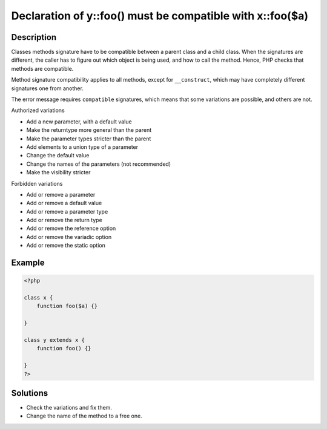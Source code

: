 .. _declaration-of-y::foo()-must-be-compatible-with-x::foo($a):

Declaration of y::foo() must be compatible with x::foo($a)
----------------------------------------------------------
 
	.. meta::
		:description lang=en:
			Declaration of y::foo() must be compatible with x::foo($a): Classes methods signature have to be compatible between a parent class and a child class.

Description
___________
 
Classes methods signature have to be compatible between a parent class and a child class. When the signatures are different, the caller has to figure out which object is being used, and how to call the method. Hence, PHP checks that methods are compatible. 

Method signature compatibility applies to all methods, except for ``__construct``, which may have completely different signatures one from another.

The error message requires ``compatible`` signatures, which means that some variations are possible, and others are not. 

Authorized variations

+ Add a new parameter, with a default value 
+ Make the returntype more general than the parent
+ Make the parameter types stricter than the parent
+ Add elements to a union type of a parameter
+ Change the default value 
+ Change the names of the parameters (not recommended)
+ Make the visibility stricter 

Forbidden variations

+ Add or remove a parameter
+ Add or remove a default value
+ Add or remove a parameter type
+ Add or remove the return type
+ Add or remove the reference option
+ Add or remove the variadic option
+ Add or remove the static option



Example
_______

.. code-block:: php

   <?php
   
   class x {
       function foo($a) {}
       
   }
   
   class y extends x {
       function foo() {}
       
   }
   ?>

Solutions
_________

+ Check the variations and fix them.
+ Change the name of the method to a free one.
